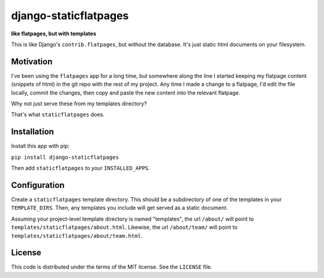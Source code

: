 django-staticflatpages
======================

**like flatpages, but with templates**

This is like Django's ``contrib.flatpages``, but without the database. It's
just static html documents on your filesystem.

Motivation
----------

I've been using the ``flatpages`` app for a long time, but somewhere along the
line I started keeping my flatpage content (snippets of html) in the git repo
with the rest of my project. Any time I made a change to a flatpage, I'd edit
the file locally, commit the changes, then copy and paste the new content into
the relevant flatpage.

Why not just serve these from my templates directory?

That's what ``staticflatpages`` does.


Installation
------------

Install this app with pip:

``pip install django-staticflatpages``

Then add ``staticflatpages`` to your ``INSTALLED_APPS``.

Configuration
-------------

Create a ``staticflatpages`` template directory. This should be a subdirectory
of one of the templates in your ``TEMPLATE_DIRS``. Then, any templates you
include will get served as a static document.

Assuming your project-level template directory is named "templates", the url
``/about/`` will point to ``templates/staticflatpages/about.html``.
Likewise, the url ``/about/team/`` will point to
``templates/staticflatpages/about/team.html``.


License
-------

This code is distributed under the terms of the MIT license. See the
``LICENSE`` file.

